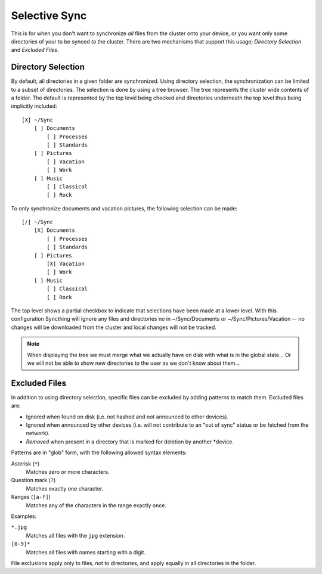 Selective Sync
==============

This is for when you don't want to synchronize *all* files from the cluster
onto your device, or you want only some directories of your to be synced
*to* the cluster. There are two mechanisms that support this usage; *Directory
Selection* and *Excluded Files*.

Directory Selection
-------------------

By default, all directories in a given folder are synchronized. Using
directory selection, the synchronization can be limited to a subset of
directories. The selection is done by using a tree browser. The tree
represents the cluster wide contents of a folder. The default is represented
by the top level being checked and directories underneath the top level thus
being implicitly included::

  [X] ~/Sync
      [ ] Documents
          [ ] Processes
          [ ] Standards
      [ ] Pictures
          [ ] Vacation
          [ ] Work
      [ ] Music
          [ ] Classical
          [ ] Rock

To only synchronize documents and vacation pictures, the following selection can be made::

  [/] ~/Sync
      [X] Documents
          [ ] Processes
          [ ] Standards
      [ ] Pictures
          [X] Vacation
          [ ] Work
      [ ] Music
          [ ] Classical
          [ ] Rock

The top level shows a partial checkbox to indicate that selections have been
made at a lower level. With this configuration Syncthing will ignore any files
and directories no in ~/Sync/Documents or ~/Sync/Pictures/Vacation -- no
changes will be downloaded from the cluster and local changes will not be
tracked.

.. note:: When displaying the tree we must merge what we actually have on disk with what is in the global state... Or we will not be able to show new directories to the user as we don't know about them...

Excluded Files
--------------

In addition to using directory selection, specific files can be excluded by
adding patterns to match them. Excluded files are:

- Ignored when found on disk (i.e. not hashed and not announced to other
  devices).

- Ignored when announced by other devices (i.e. will not contribute to an "out
  of sync" status or be fetched from the network).

- *Removed* when present in a directory that is marked for deletion by another
  *device.

Patterns are in "glob" form, with the following allowed syntax elements:

Asterisk (``*``)
	Matches zero or more characters.

Question mark (``?``)
	Matches exactly one character.

Ranges (``[a-f]``)
	Matches any of the characters in the range exactly once.

Examples:

``*.jpg``
	Matches all files with the ``jpg`` extension.

``[0-9]*``
	Matches all files with names starting with a digit.

File exclusions apply only to files, not to directories, and apply equally in
all directories in the folder.

